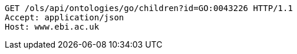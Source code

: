 [source,http]
----
GET /ols/api/ontologies/go/children?id=GO:0043226 HTTP/1.1
Accept: application/json
Host: www.ebi.ac.uk

----